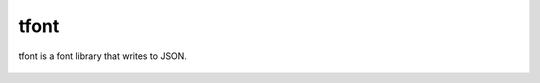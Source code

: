 tfont
=====

tfont is a font library that writes to JSON.

.. figure:: doc/tree.svg
   :alt: Such tree. Wow
   :align: center
